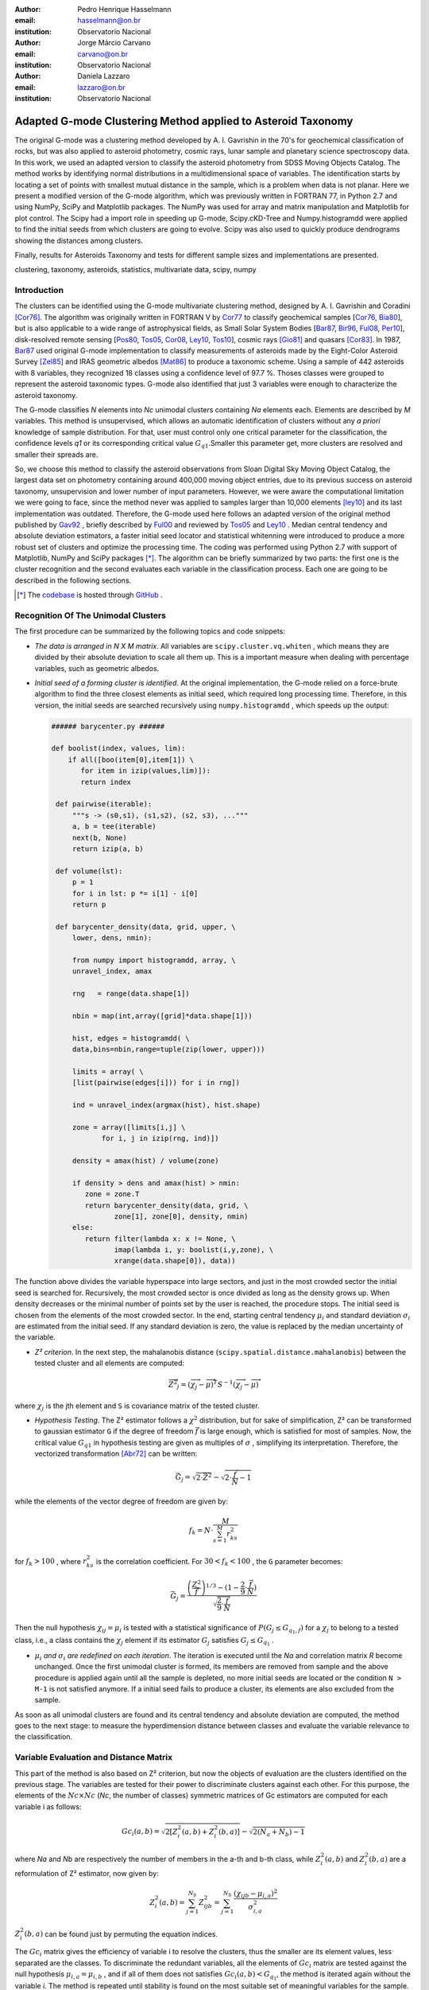 :author: Pedro Henrique Hasselmann
:email: hasselmann@on.br
:institution: Observatorio Nacional

:author: Jorge Márcio Carvano
:email: carvano@on.br
:institution: Observatorio Nacional

:author: Daniela Lazzaro
:email: lazzaro@on.br
:institution: Observatorio Nacional

-------------------------------------------------------------
Adapted G-mode Clustering Method applied to Asteroid Taxonomy
-------------------------------------------------------------

.. class:: abstract

   The original G-mode was a clustering method developed by A. I. Gavrishin in the 70's for geochemical classification of rocks, 
   but was also applied to asteroid photometry, cosmic rays, lunar sample and planetary science spectroscopy data. 
   In this work, we used an adapted version to classify the asteroid photometry from SDSS Moving Objects Catalog. 
   The method works by identifying normal distributions in a multidimensional space of variables. 
   The identification starts by locating a set of points with smallest mutual distance in the sample, 
   which is a problem when data is not planar. Here we present a modified version of the G-mode algorithm,
   which was previously written in FORTRAN 77, in Python 2.7 and using NumPy, SciPy and Matplotlib packages. 
   The NumPy was used for array and matrix manipulation and Matplotlib for plot control. 
   The Scipy had a import role in speeding up G-mode, Scipy.cKD-Tree and Numpy.histogramdd were applied to find the initial seeds 
   from which clusters are going to evolve. Scipy was also used to quickly produce dendrograms showing the distances among clusters.

   Finally, results for Asteroids Taxonomy and tests for different sample sizes and implementations are presented.

.. class:: keywords

   clustering, taxonomy, asteroids, statistics, multivariate data, scipy, numpy

Introduction
------------

The clusters can be identified using the G-mode multivariate clustering method, designed by A. I. Gavrishin and Coradini [Cor76]_. 
The algorithm was originally written in FORTRAN V by Cor77_ to classify geochemical samples [Cor76_, Bia80_], but is also applicable to a wide range of astrophysical fields, 
as Small Solar System Bodies [Bar87_, Bir96_, Ful08_, Per10_], disk-resolved remote sensing [Pos80_, Tos05_, Cor08_, Ley10_, Tos10_], cosmic rays [Gio81]_ and quasars [Cor83]_. 
In 1987, Bar87_ used original G-mode implementation to classify measurements of asteroids made by the Eight-Color Asteroid Survey [Zel85]_ and 
IRAS geometric albedos [Mat86]_ to produce a taxonomic scheme. Using a sample of 442 asteroids with 8 variables, they recognized 18 classes using a confidence level
of 97.7 %. Thoses classes were grouped to represent the asteroid taxonomic types. G-mode also identified that just 3 variables
were enough to characterize the asteroid taxonomy.  

The G-mode classifies *N* elements into *Nc* unimodal clusters containing *Na* elements each. Elements are described by *M* variables. 
This method is unsupervised, which allows an automatic identification of clusters without any *a priori* knowledge of sample distribution. 
For that, user must control only one critical parameter for the classification, the confidence levels *q1* or
its corresponding critical value :math:`G_{q1}`.Smaller this parameter get, more clusters are resolved and smaller their spreads are.

So, we choose this method to classify the asteroid observations from Sloan Digital Sky Moving Object Catalog, 
the largest data set on photometry containing around 400,000 moving object entries, 
due to its previous success on asteroid taxonomy, unsupervision and lower number of input parameters. 
However, we were aware the computational limitation we were going to face, since the method never was applied to samples larger than 10,000 elements [ley10]_
and its last implementation was outdated. Therefore, the G-mode used here follows an adapted version of the original method published by Gav92_ , 
briefly described by Ful00_ and reviewed by Tos05_ and Ley10_  . 
Median central tendency and absolute deviation estimators, a faster initial seed locator and statistical whitenning were introduced to produce a more 
robust set of clusters and optimize the processing time. The coding was performed using Python 2.7 with support of Matplotlib, NumPy and SciPy packages [*]_. 
The algorithm can be briefly summarized by two parts: the first one is the cluster recognition and 
the second evaluates each variable in the classification process. Each one are going to be described in the following sections. 

.. [*] The codebase_ is hosted through GitHub_ .

.. _codebase: http://pedrohasselmann.github.com/GmodeClass
.. _GitHub: http://pedrohasselmann.github.com


 
Recognition Of The Unimodal Clusters
------------------------------------

The first procedure can be summarized by the following topics and code snippets:

- *The data is arranged in N X M matrix*. All variables are ``scipy.cluster.vq.whiten`` , 
  which means they are divided by their absolute deviation to scale all them up. 
  This is a important measure when dealing with percentage variables, such as geometric albedos.

- *Initial seed of a forming cluster is identified*. 
  At the original implementation, the G-mode relied on a force-brute algorithm to find the three closest elements as initial seed, 
  which required long processing time. Therefore, in this version, the initial seeds are searched recursively using ``numpy.histogramdd`` , which
  speeds up the output:

  .. code-block:: python

      ###### barycenter.py ######

      def boolist(index, values, lim):
          if all([boo(item[0],item[1]) \
             for item in izip(values,lim)]):
             return index

       def pairwise(iterable):
           """s -> (s0,s1), (s1,s2), (s2, s3), ..."""
           a, b = tee(iterable)
           next(b, None)
           return izip(a, b)

       def volume(lst):
           p = 1
           for i in lst: p *= i[1] - i[0]
           return p
    
       def barycenter_density(data, grid, upper, \
           lower, dens, nmin):
   
           from numpy import histogramdd, array, \
           unravel_index, amax
   
           rng   = range(data.shape[1])
       
           nbin = map(int,array([grid]*data.shape[1]))
       
           hist, edges = histogramdd( \
           data,bins=nbin,range=tuple(zip(lower, upper)))
       
           limits = array( \ 
           [list(pairwise(edges[i])) for i in rng])
       
           ind = unravel_index(argmax(hist), hist.shape) 

           zone = array([limits[i,j] \
                  for i, j in izip(rng, ind)])
       
           density = amax(hist) / volume(zone)
       
           if density > dens and amax(hist) > nmin:
              zone = zone.T
              return barycenter_density(data, grid, \
                     zone[1], zone[0], density, nmin)
           else:
              return filter(lambda x: x != None, \
                     imap(lambda i, y: boolist(i,y,zone), \
                     xrange(data.shape[0]), data))

The function above divides the variable hyperspace into large sectors, and just in the most crowded sector the initial seed is searched for. 
Recursively, the most crowded sector is once divided as long as the density grows up. 
When density decreases or the minimal number of points set by the user is reached, the procedure stops. 
The initial seed is chosen from the elements of the most crowded sector. 
In the end, starting central tendency :math:`\mu_{i}` and standard deviation :math:`\sigma_{i}` are estimated from the initial seed. 
If any standard deviation is zero, the value is replaced by the median uncertainty of the variable.                 

- *Z² criterion*. In the next step, the mahalanobis distance (``scipy.spatial.distance.mahalanobis``) between 
  the tested cluster and all elements are computed:
  
.. math::

   \overrightarrow{Z^{2}}_{j}=(\overrightarrow{\chi_{j}}-\overrightarrow{\mu})^{T}S^{-1}(\overrightarrow{\chi_{j}}-\overrightarrow{\mu})

where :math:`\chi_{j}`  is the jth element and ``S`` is covariance matrix of the tested cluster.

- *Hypothesis Testing*. The Z² estimator follows a :math:`\chi^{2}` distribution, but for sake of simplification, 
  Z² can be transformed to gaussian estimator ``G`` if the degree of freedom :math:`\vec{f}` is large enough, which is satisfied for most of samples. 
  Now, the critical value :math:`G_{q1}` in hypothesis testing are given as multiples of :math:`\sigma` , simplifying its interpretation. 
  Therefore, the vectorized transformation [Abr72]_ can be written:

.. math:: 

   \vec{G_{j}}=\sqrt{2\cdot\vec{Z^{2}}}-\sqrt{2\cdot\frac{\vec{f}}{N}-1}
 

while the elements of the vector degree of freedom are given by:
   
.. math::

   f_{k}=N\cdot\frac{M}{\sum_{s=1}^{M}r_{ks}^{2}}
 
for :math:`f_{k} > 100` , where :math:`r_{ks}^{2}` is the correlation coefficient. For :math:`30 < f_{k} < 100` , the ``G`` parameter becomes: 

.. math::

   \vec{G_{j}}=\frac{\left(\frac{Z^{2}}{\vec{f}}\right)^{1/3}-(1-\frac{2}{9}\cdot\frac{\vec{f}}{N})}{\sqrt{\frac{2}{9}\cdot\frac{\vec{f}}{N}}}
 

Then the null hypothesis :math:`\chi_{ij} = \mu_{i}` is tested with a statistical significance of :math:`P(G_{j} \leq G_{q_{1},f})` for a :math:`\chi_{j}`
to belong to a tested class, i.e., a class contains the :math:`\chi_{j}` element if its estimator :math:`G_{j}` satisfies :math:`G_{j} \leq G_{q_{1}}` .

- :math:`\mu_{i}` *and* :math:`\sigma_{i}` *are redefined on each iteration*. The iteration is executed until the *Na*
  and correlation matrix *R* become unchanged. Once the first unimodal cluster is formed, its members are removed from sample and 
  the above procedure is applied again until all the sample is depleted, no more initial seeds are located or the condition ``N > M-1``
  is not satisfied anymore. If a initial seed fails to produce a cluster, its elements are also excluded from the sample.


As soon as all unimodal clusters are found and its central tendency and absolute deviation are computed, the method goes to the next stage: 
to measure the hyperdimension distance between classes and evaluate the variable relevance to the classification.

Variable Evaluation and Distance Matrix
---------------------------------------
 
This part of the method is also based on Z² criterion, but now the objects of evaluation are the clusters identified on the previous stage. 
The variables are tested for their power to discriminate clusters against each other. For this purpose, the elements of the :math:`Nc \times Nc`
(*Nc*, the number of classes) symmetric matrices of Gc estimators are computed for each variable i as follows:

.. math::

   Gc_{i}(a,b)=\sqrt{2\left[Z_{i}^{2}(a,b)+Z_{i}^{2}(b,a)\right]}-\sqrt{2\left(N_{a}+N_{b}\right)-1}
 
where *Na* and *Nb* are respectively the number of members in the a-th and b-th class, while :math:`Z_{i}^{2}(a,b)` and :math:`Z_{i}^{2}(b,a)` 
are a reformulation of Z² estimator, now given by:

.. math::

   Z_{i}^{2}(a,b)=\sum_{j=1}^{N_{b}}Z_{ijb}^{2}=\sum_{j=1}^{N_{b}}\frac{\left(\chi_{ijb}-\mu_{i,a}\right)^{2}}{\sigma_{i,a}^{2}}
 
:math:`Z_{i}^{2}(b,a)` can be found just by  permuting the equation indices.

The :math:`Gc_{i}` matrix gives the efficiency of variable i to resolve the clusters, thus the smaller are its element values, less separated are the classes. 
To discriminate the redundant variables, all the elements of :math:`Gc_{i}` matrix are tested against the null hypothesis :math:`\mu_{i,a} = \mu_{i,b}` , 
and if all of them does not satisfies :math:`Gc_{i}(a,b) < G_{q_{1}}`, the method is iterated again without the variable *i*. 
The method is repeated until stability is found on the most suitable set of meaningful variables for the sample.

The :math:`Nc \times Nc` symmetric Distance Matrix between clusters with respect to all meaningful variables is also calculated. 
The same interpretation given to :math:`G_{i}`  matrices can be used here: higher D²(a,b) elements, more distinct are the clusters from each other.
D²(a,b) matrix is used to produce a ``scipy.cluster.hierarchy.dendrogram`` , which graphically shows the relation among all clusters.

Robust Median Statistics
------------------------

Robust Statistics seeks alternative estimators which are not excessively affected by outliers or departures from an assumed sample distribution. 
For central tendency estimator : math:`\mu_{i}`, the median was chosen over mean due to its breakdown point of 50 % against 0% for mean. 
Higher the breakdown point, the estimator is more resistant to variations due to errors or outliers. 
Following a median-based statistics, the Median of Absolute Deviation (MAD) was selected to represent the standard deviation estimator :math:`\sigma`. 
The MAD is said to be conceived by Gauss in 1816 [Ham74]_ and can be expressed as:

.. math::
 
   MAD(\chi_{i})=med\left\{ |\chi_{ji}-med\left(\chi_{i}\right)|\right\} 
 
To be used as a estimator of standard deviation, the MAD must be multiplied by a scaling factor K, which adjusts the value for a assumed distribution. 
For Gaussian distribution, which is the distribution assumed for clusters in the G-mode, ``K = 1.426`` . Therefore:

.. math::

   \sigma_{i}=K\cdot MAD
 
To compute the mahalanobis distance is necessary to estimate the covariance matrix.
MAD is expanded to calculate its terms:

.. math::

   S_{ik}=K^{2}\cdot med\left\{ |\left(\chi_{ji}-med\left(\chi_{i}\right)\right)\cdot\left(\chi_{jk}-med\left(\chi_{k}\right)\right)|\right\} 
 
The correlation coefficient :math:`r_{s,k}` used in this G-mode version was proposed by She97_ to be a median counterpart to 
pearson correlation coefficient, with breakpoint of 50%, similar to MAD versus standard deviation. 
The coefficient is based on linear data transformation and depends on MAD and the deviation of each element from the median:        

.. math::

   r_{i,k}=\frac{med^{2}|u|-med^{2}|v|}{med^{2}|u|+med^{2}|v|}

where

.. math::

   u=\frac{\chi_{ij}-med\left(\chi_{s}\right)}{\sigma_{i}}+\frac{\chi_{kj}-med\left(\chi_{k}\right)}{\sigma_{k}}

.. math::

   v=\frac{\chi_{ij}-med\left(\chi_{m}\right)}{\sigma_{i}}-\frac{\chi_{kj}-med\left(\chi_{n}\right)}{\sigma_{k}}
 
The application of median statistics on G-mode is a departure from the original concept of the method. 
The goal is producing more stable classes and save processing time from unnecessary sucessive iterations.

Code Structure, Input And Output
--------------------------------

The ``GmodeClass`` package, hosted in GitHub_ ,  is organized in a object-oriented structure. The code snippets
below show how main class and its objects are implemented, explaining what each one does, 
and also highlighting its dependences:

.. code-block:: python

   ################# Gmode.py #################

   # modules: kernel.py, eval_variables.py, 
   # plot_module.py, file_module.py, gmode_module.py
   
   def main():
       # dependencies: optparse
       # Import shell commands
   
   class Gmode:
         
         def __init__(self):
         # Make directory where tests are hosted.
         
         def Load(self):     
         # Make directory in /TESTS/ where test's plots, 
         # lists and logs are kept.
         # This object is run when 
         # __init__() or Run() is called. 
         
         def LoadData(self, file):
         # dependencies: operator
         # Load data to be classified.
         
         def Run(self, q1, sector, ulim, minlim):
         # dependencies: kernel.py
         # Actually run the recognition procedure.
         # returns self.cluster_members, self.cluster_stats
         
         def Evaluate(self, q1):
         # dependencies: eval_variables.py
         # Evaluate the significance of each variable and
         # produce the distance matrices.
         # returns self.Gc and self.D2
         
         def Extension(self, q1):
         # dependencies: itertools
         # Classify data elements excluded 
         # from the main classification. 
         # Optional feature.
         # modify self.cluster_members
         
         def Classification(self):
         # Write Classification into a list.
         
         def ClassificationPerID(self):
         # dependencies: gmode_module.py
         # If the data elements are 
         # measurements of group of objects, 
         # organize the classification into 
         # a list per Unique Identification.
         
         def WriteLog(self):
         # dependencies: file_module.py
         # Write the procedure log with informations about 
         # each cluster recognition,
         # variable evaluation and distance matrices.
         
         def Plot(self, lim, norm, axis):
         # dependencies: plot_module.py
         # Save spectral plots for each cluster.
         
         def Dendrogram(self):
         # dependencies: plot_module.py
         # Save scipy.cluster.hierarchy.dendrogram figure.
         
         def TimeIt(self):
         # dependencies time.time
         # Time, in minutes, the whole procedure 
         # and save into the log.

   if __name__ == '__main__':
  
      gmode  = Gmode()
      load   = gmode.LoadData()
      run    = gmode.Run()
      ev     = gmode.Evaluate()
      ex     = gmode.Extension()   # Optional.
      col    = gmode.ClassificationPerID()
      end    = gmode.TimeIt()
      classf = gmode.Classification()
      log    = gmode.WriteLog()
      plot   = gmode.Plot()
      dendro = gmode.Dendrogram()

Originally, G-mode relied on a single parameter, the confidence level *q1*, to resolve cluster from a sample. 
However, tests on simulated sample and asteroid catalogues (More in next sections), plus changes on initial seed finder, 
revealed that three more parameters were necessary for high quality classification.
Thus, the last code version ended up with the following input parameters:

- :math:`q_{1}` or :math:`G_{q_{1}}` ( ``--q1``, ``self.q1``) : Confidence level or critical value. Must be inserted in multiple of :math:`\sigma` .
  Usually it assumes values between 1.5 and 3.0 .

- ``Grid`` (``--grid``, ``-g``, ``self.grid``) : Number of times which ``barycenter.barycenter_density()`` will divide each variable up on each iteration,
  according to the borders of the sample. Values between 2 and 4 are preferable.

- ``Minimum Deviation Limit`` (``--mlim``, ``-m``, ``self.mlim``) : Sometimes the initial seeds starts with zeroth deviation, thus this singularity is corrected
  replacing all deviation by the minimum limit when lower than it. This number is given in fraction of median error of each variable.
  
- ``Upper Deviation Limit`` (``--ulim``, ``-u``, ``self.ulim``) : This parameter is important when the clusters have high degree of superposition. 
  The upper limit is a restriction which determines how much a cluster might grow up. 
  This value is given in fraction of total standard deviation of each variable.

The output is contained in a directory created in ``/TESTS/`` and organized in a series of lists and plots. 
On the directory ``/TESTS/.../maps/`` , there are on-the-fly density distribution plots showing the *locus* of each cluster in sample.
On ``/TESTS/.../plots/`` , a series of variable plots permits the user to verify each cluster profile.
On the lists ``clump_xxx.dat`` , ``gmode1_xxx.dat`` , ``gmode2_xxx.dat`` and ``log_xxx.dat`` the informations about cluster statistics, 
classification per each data element, classification per unique ID and report of the formation of clusters and distance matrices are gathered.
Working on ``Python IDLE`` or ``IPython``, once ``Gmode.Run()`` was executed, users might call ``self.cluster_members`` to get a ``list`` of sample indexes
organized into each cluster they are members of. The ``self.cluster_stats`` returns a ``list`` with each cluster statistics.
``Gmode.Evaluate()`` gives the ``self.Gc`` matrix and ``self.D2`` distance matrix among clusters. 

Users must be aware that input data should be formatted on columns in this order: measurement designation, unique identificator, variables, errors.
If errors are not available, its values should be replaced by ``0.0`` and ``mlim`` parameter might not be used. There is no limit on data size, however
the processing time is very sensitive to the number of identified cluster, which may slow down the method for a bigger number.
For example, with 20,000 elements and 41 clusters, the G-mode takes around to 2 minutes for whole procedure (plots creation not included) when executed in a
Intel Core 2 Quad 2.4 GHz with 4 Gb RAM.

Our implementation also allows to ``import Gmode`` and use it in ``Python IDLE`` or through shell command, like the example::

   python Gmode.py --in path/to/file \
   --q1 2.0 -g 3 -u 0.5 -m 0.5

Finally, since the plot limits, normalization and axis are optimized to asteroid photometry, 
users using the method on shell are invited to directly change this parameters in ``Gmode.Plot()``. 
A easier way to control the method aesthetics is going to be worked out on future versions.


Code Testing
------------

.. table:: Gaussian Distributions in Simulated Sample. :label:`tabgauss`

   +-----------+-----------+------------+-----+------------+------------+
   | Gaussians | C.T. [*]_ |  S.D. [*]_ |  N  | N-Original | N-Adapted  |
   +-----------+-----------+------------+-----+------------+------------+
   |     1     |    (3,3)  | (0.5,0.25) | 500 | 471 (5.8%) | 512 (2.4%) |
   +-----------+-----------+------------+-----+------------+------------+
   |     2     |    (3,8)  | (0.7,0.7)  | 500 | 538 (7.6%) | 461 (7.8%) |
   +-----------+-----------+------------+-----+------------+------------+
   |     3     |    (7,5)  | (0.7,0.7)  | 500 | 585 (17%)  | 346 (30.8%)|
   +-----------+-----------+------------+-----+------------+------------+

.. [*] Central Tendency.
.. [*] Standard Deviation.


.. figure:: simulated.png
   :scale: 40%
   
   Simulated Sample of 2000 points. 
   Blue dots represent the bidimensional elements and the clusters are three gaussian distributions composed of random points. :label:`figsimul`

.. figure:: Classic_Gmode_Identification.png 
   :scale: 50%
   
   Red filled circles are the elements of clusters identified by Original G-mode. The green filled circles represent the initial seed. 
   Classification made by :math:`q_{1} = 2.2 \sigma`. :label:`figorig`

.. figure:: Vectorized_Gmode_Identification.png
   :scale: 50%
 
   Clusters identified by Adapted G-mode. Labels are the same as previous graphics. 
   Classification made by :math:`q_{1} = 2.2 \sigma`. :label:`figadapted`

   
For testing the efficiency of the Adapted G-mode version, a bidimensional sample of 2000 points was simulated using ``numpy.random``. 
The points filled a range of 0 to 10. Three random Gaussian distributions containing 500 points each ( ``numpy.random.normal`` ), 
plus 500 random points ( ``numpy.random.rand`` ) composed the final sample (Figure :ref:`figsimul` ). 
These gaussians were the aim for the recognition ability of clustering method, while the random points worked as background noise.
Then, simulated sample was classified using the Original [Gav92]_ and Adapted G-mode version. 
The results are presented in Table :ref:`tabgauss` and figures below.

Comparing results from both versions is noticeable the differences of how each version identify clusters. 
Since the initial seed in the Original G-mode starts from just the closest points, 
there is no guarantee that initial seeds will start close or inside clusters. 
The Original version is also limited for misaligned-axis clusters, due to the use of normalized euclidean distance estimator, 
that does not have correction for covariance. This limitation turn impossible the identification of misaligned clusters without including 
random elements in, as seen in Figure :ref:`figorig` .

The Adapted version, otherwise, seeks the initial seed through densest regions, thus ensuring its start inside or close to clusters. 
Moreover, by using the mahalonobis distance as estimator, the covariance matrix is taken into account, which makes a more precise 
identification of cluster boundaries (Figure :ref:`figadapted` ). Nevertheless, Adapted G-mode has tendency to undersize the number of elements on 
the misaligned clusters. For cluster number 3 in Table :ref:`tabgauss` , a anti-correlated gaussian distribution, the undersizing reaches 30.8%. 
If the undersizing becomes too large, its possible that “lost elements” are identified as new cluster. 
Therefore, may be necessary to group clusters according to its d²(a,b) distances.

Sloan Digital Sky Survey Moving Objects Catalog 4
---------------------------------------------------------------------------

SDSS Moving Objects Catalog 4th (SDSSMOC4) release is now the largest photometric data set of asteroids [Ive01_, Ive10_], 
containing 471,569 detections of moving objects, where 202,101 are linked to 104,449 unique objects. 
It has a system of five magnitudes in the visible [Fuk96]_ , providing measurements and corresponding uncertainties. 
As the photometric observations are obtained almost simultaneously, rotational variations can be discarded for most of the asteroids. 
The SDSS-MOC4 magnitudes employed here are first converted to normalized reflected intensities [1]_ [Lup99]_. 
Thereby solar colors were obtained from Ive01_ and extracted from asteroid measurements. A middle band called *g'* was chosen as reference [Car10]_, 
thus being discarded from the classification procedure.

.. [1] http://ned.ipac.caltech.edu/help/sdss/dr6/photometry.html

In what follows, all observations of non-numbered asteroids, with uncertainties in each filter greater than the 3rd quartile, have been excluded. 
Moreover, all detections 15 degrees from the Galactic Plane and with :math:`|DEC| < 1.26` were eliminated due to inclusion of sources in crowded stellar regions, 
which have a high possibility of misidentification [2]_ . Finally, the sample contained 21,419 detections linked to 17,027 asteroids.

.. [2] http://www.astro.washington.edu/users/ivezic/sdssmoc/sdssmoc.html

Preliminary Results on Asteroid Photometric Classification
----------------------------------------------------------

.. figure:: 0.png
   :scale: 40%
   
   Density distributions of reflected intensities measured from asteroid observations by SDSSMOC4. The colors correspond to degrees of point agglomeration. :label:`fig0`
   
.. figure:: vec3.png
   :scale: 40

   Density distributions with the third cluster identified by G-mode without upper limit. The cluster is marked by red filled circles.
   Classification made with :math:`q_{1} = 1.5 \sigma` and ``minlim = 0.5``. :label:`figvec`
   
.. figure:: upper3.png
   :scale: 40

   Density distributions with the third cluster identified by G-mode with upper limit. The cluster is marked by red filled circles. 
   Classification made with :math:`q_{1} = 1.5 \sigma`, ``minlim = 0.5`` and ``upperlim = 0.5``. :label:`figupper`

When looking at the density distributions (Figure :ref:`fig0`) it is possible to notice two large agglomerations with accentuated superposition between them.
Previous photometry-based taxonomic systems [Tho84_, Bar87_] were developed over smaller samples, with less than 1,000 asteroids, thus superposition was not a huge problem.
Those two groups are the most common asteroid types *S* (from Stone) and *C* (from Carbonaceous). A important indicative that  a classification method is working for
asteroid taxonomy is at least the detachment of both groups. Nonetheless, even though both groups are being identified in the first and second clusters
when SDSSMOC4 sample is classified, the third cluster was engoulfing part of members left from both groups and other smaller groups mingled
among them (Figure :ref:`figvec`). This behavior was interrupting the capacity of the method to identify smaller clusters.
Therefore, to deal with that, a upper deviation limit was introduced to halt the cluster evolution, thus not permiting clusters to become comparable in sample size. 
Figure :ref:`figupper` is a example of a cluster recognized with upper deviation limit on, showing that third cluster is not getting into a large size anymore,
allowing other cluster to be identified. This specific test resulted into 58 cluster recognitions, most of them lower than 100 members.
Thus, the upper limit parameter turned up useful for sample with varied degrees of superposition.

Conclusions
-----------

Along this paper a refined version of a clustering method developed in the 70's was presented. 
The Adapted G-mode used mahalonobis distance as estimator to better recognize misaligned clusters, and used ``Numpy.histogramdd`` to faster locate
initial seeds. Robust median statistics was also implemented to more precisely estimate central tendency and standard deviation, and
take less iteration to stabilize clusters.

Tests with simulated samples showed a quality increase and sucessfulness in the recognition of clusters among random points. 
However, tests with asteroid sample indicated that for presence of superposition is necessary introduction of one more parameter.
Therefore, users must previously inspected their samples before enabling upper limit parameter.

Finally, the Adapted G-mode is available for anyone through GitHub_ . The codebase_ has no restriction on sample or variable size. 
Users must only fullfill the requirements related to installed packages and data format.

Acknowledgements
----------------

The authors acknowledge the following brazilian fundations for science support, CAPES, FAPERJ and CNPq, for several grants and fellowships.

References
----------

.. [Abr72] Abramowitz, M. & Stegun, I. A. 
           *Handbook of Mathematical Functions Handbook of Mathematical Functions*. New York: Dover, 1972.

.. [Ham74] Hampel, F. R. 
           *The Influence Curve and its Role in Robust Estimation*. Journal ofthe American Statistical Association, 1974, 69, 383-393.

.. [Cor76] Coradini, A.; Fulchignoni, M. & Gavrishin, A. I. 
           *Classification of lunar rocks and glasses by a new statistical technique*. The Moon, 1976, 16, 175-190.

.. [Cor77] Coradini, A.; Fulchignoni, M.; Fanucci, O. & Gavrishin, A. I. 
           *A FORTRAN V program for a new classification technique: the G-mode central method*. Computers and Geosciences, 1977, 3, 85-105.

.. [Bia80] Bianchi, R.; Coradini, A.; Butler, J. C. & Gavrishin, A. I. 
           *A classification of lunar rock and glass samples using the G-mode central method*. Moon and Planets, 1980, 22, 305-322.

.. [Pos80] Poscolieri, M. 
           *Statistical reconstruction of a Martian scene - G-mode cluster analysis results from multispectral data population*. 
           Societa Astronomica Italiana, 1980, 51, 309-328.

.. [Gio81] Giovannelli, F.; Coradini, A.; Polimene, M. L. & Lasota, J. P. 
           *Classification of cosmic sources - A statistical approach*. Astronomy and Astrophysics, 1981, 95, 138-142.

.. [Cor83] Coradini, A.; Giovannelli, F. & Polimene, M. L. 
           *A statistical X-ray QSOs classification International*. Cosmic Ray Conference, 1983, 1, 35-38.

.. [Tho84] Tholen, D. J. 
           *Asteroid taxonomy from cluster analysis of Photometry*. Arizona Univ., Tucson., 1984.

.. [Zel85] Zellner, B.; Tholen, D. J. & Tedesco, E. F. 
           *The eight-color asteroid survey - Results for 589 minor planets*. Icarus, 1985, 61, 355-416.

.. [Mat86] Matson, D. L.; Veeder, G. J.; Tedesco, E. F.; Lebofsky, L. A. & Walker, R. G. 
           *IRAS survey of asteroids*. Advances in Space Research, 1986, 6, 47-56.

.. [Bar87] Barucci, M. A.; Capria, M. T.; Coradini, A. & Fulchignoni, M. 
           *Classification of asteroids using G-mode analysis*. Icarus, 1987, 72, 304-324.

.. [Gav92] Gavrishin, A. I.; Coradini, A. & Cerroni, P. 
           *Multivariate classification methods in planetary sciences*. Earth Moon and Planets, 1992, 59, 141-152.

.. [Bir96] Birlan, M.; Barucci, M. A. & Fulchignoni, M. 
           *G-mode analysis of the reflection spectra of 84 asteroids*. Astronomy and Astrophysics, 1996, 305, 984-+.

.. [Fuk96] Fukugita, M.; Ichikawa, T.; Gunn, J. E.; Doi, M.; Shimasaku, K. & Schneider, D. P. 
           *The Sloan Digital Sky Survey Photometric System*. Astrophisical Journal, 1996, 111, 1748-+.

.. [She97] Shevlyakov, G. L. 
           *On robust estimation of a correlation coefficient*. Journal of Mathematical Sciences, Vol. 83, No. 3, 1997.
 
.. [Lup99] Lupton, R. H.; Gunn, J. E. & Szalay, A. S. 
           *A Modified Magnitude System that Produces Well-Behaved Magnitudes, Colors, and Errors Even for Low Signal-to-Noise Ratio Measurements*. 
           Astrphysical Journal, 1999, 118, 1406-1410.
           
.. [Ful00] Fulchignoni, M.; Birlan, M. & Antonietta Barucci, M. 
           *The Extension of the G-Mode Asteroid Taxonomy*. Icarus, 2000, 146, 204-212.

.. [Ive01] Ivezić, v. Z.; Tabachnik, S.; Rafikov, R.; Lupton, R. H.; Quinn, T.; Hammergren, M.; Eyer, L.; Chu, J.; Armstrong, J. C.; Fan, X.; Finlator, K.; 
           Geballe, T. R.; Gunn, J. E.; Hennessy, G. S.; Knapp, G. R.; Leggett, S. K.; Munn, J. A.; Pier, J. R.; Rockosi, C. M.; Schneider, D. P.; 
           Strauss, M. A.; Yanny, B.; Brinkmann, J.; Csabai, I.; Hindsley, R. B.; Kent, S.; Lamb, D. Q.; Margon, B.; McKay, T. A.; Smith, J. A.; Waddel, P.; York, D. G. & the SDSS Collaboration.
           *Solar System Objects Observed in the Sloan Digital Sky Survey Commissioning Data*. Astrophysical Journal, 2001, 122, 2749-278.

.. [Tos05] Tosi, F.; Coradini, A.; Gavrishin, A. I.; Adriani, A.; Capaccioni, F.; Cerroni, P.; Filacchione, G. & Brown, R. H. 
           *G-Mode Classification of Spectroscopic Data*. Earth Moon and Planets, 2005, 96, 165-197.

.. [Cor08] Coradini, A.; Tosi, F.; Gavrishin, A. I.; Capaccioni, F.; Cerroni, P.; Filacchione, G.; Adriani, A.; Brown, R. H.; Bellucci, G.; 
           Formisano, V.; D'Aversa, E.; Lunine, J. I.; Baines, K. H.; Bibring, J.-P.; Buratti, B. J.; Clark, R. N.; Cruikshank, D. P.; Combes, M.; 
           Drossart, P.; Jaumann, R.; Langevin, Y.; Matson, D. L.; McCord, T. B.; Mennella, V.; Nelson, R. M.; Nicholson, P. D.; Sicardy, B.; Sotin, C.; 
           Hedman, M. M.; Hansen, G. B.; Hibbitts, C. A.; Showalter, M.; Griffith, C. & Strazzulla, G. 
           *Identification of spectral units on Phoebe*. Icarus, 2008, 193, 233-251.

.. [Ful08] Fulchignoni, M.; Belskaya, I.; Barucci, M. A.; de Sanctis, M. C. & Doressoundiram, A. Barucci, M. A.,
           *Transneptunian Object Taxonomy*. The Solar System Beyond Neptune, 2008, 181-192.

.. [Per10] Perna, D.; Barucci, M. A.; Fornasier, S.; DeMeo, F. E.; Alvarez-Candal, A.; Merlin, F.; Dotto, E.; Doressoundiram, A. & de Bergh, C. 
           *Colors and taxonomy of Centaurs and trans-Neptunian objects*. Astronomy and Astrophysics, 2010, 510, A53+.

.. [Ive10] Ivezic, Z.; Juric, M.; Lupton, R. H.; Tabachnik, S.; Quinn, T. & Collaboration, T. S. 
           *SDSS Moving Object Catalog V3.0*. 
           NASA Planetary Data System, 2010, 124.

.. [Ley10] Leyrat, C.; Fornasier, S.; Barucci, A.; Magrin, S.; Lazzarin, M.; Fulchignoni, M.; Jorda, L.; Belskaya, I.; Marchi, S.; Barbieri, C.; Keller, U.; Sierks, H. & Hviid, S. 
           *Search for Steinsrsquo surface inhomogeneities from OSIRIS Rosetta images*. 
           PLANSS, 2010, 58, 1097-1106.

.. [Tos10] Tosi, F.; Turrini, D.; Coradini, A. & Filacchione, G. 
           *Probing the origin of the dark material on Iapetus*. Monthly Notices of the Royal Astronomical Society, 2010, 403, 1113-1130.
           
.. [Car10] Carvano, J. M.; Hasselmann, P. H.; Lazzaro, D. & Mothé-Diniz, T. 
           *SDSS-based taxonomic classification and orbital distribution of main belt asteroids*. 
           Astronomy and Astrophysics, 2010, 510, A43+.

